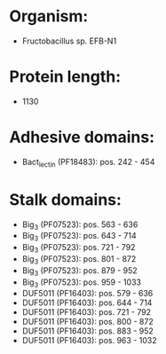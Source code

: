 * Organism:
- Fructobacillus sp. EFB-N1
* Protein length:
- 1130
* Adhesive domains:
- Bact_lectin (PF18483): pos. 242 - 454
* Stalk domains:
- Big_3 (PF07523): pos. 563 - 636
- Big_3 (PF07523): pos. 643 - 714
- Big_3 (PF07523): pos. 721 - 792
- Big_3 (PF07523): pos. 801 - 872
- Big_3 (PF07523): pos. 879 - 952
- Big_3 (PF07523): pos. 959 - 1033
- DUF5011 (PF16403): pos. 579 - 636
- DUF5011 (PF16403): pos. 644 - 714
- DUF5011 (PF16403): pos. 721 - 792
- DUF5011 (PF16403): pos. 800 - 872
- DUF5011 (PF16403): pos. 883 - 952
- DUF5011 (PF16403): pos. 963 - 1032


